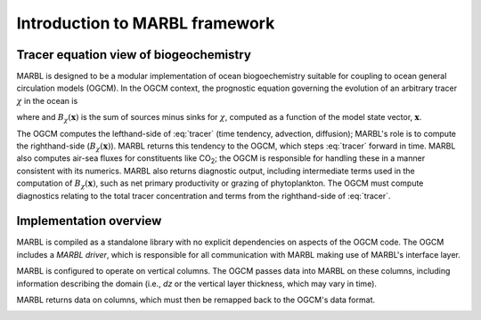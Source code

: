 .. _intro:

===============================
Introduction to MARBL framework
===============================

---------------------------------------
Tracer equation view of biogeochemistry
---------------------------------------

MARBL is designed to be a modular implementation of ocean biogoechemistry suitable for coupling to ocean general circulation models (OGCM).
In the OGCM context, the prognostic equation governing the evolution of an arbitrary tracer :math:`\chi` in the ocean is

.. math::
   :label: tracer
	   
      \frac{\partial \chi}{\partial t} 
      + \nabla\cdot(\mathbf{u}\chi) 
      - \nabla\cdot\left(K\cdot \nabla\chi\right) = B_\chi(\mathbf{x})
   
where and :math:`B_\chi(\mathbf{x})` is the sum of sources minus sinks for :math:`\chi`, computed as a function of the model state vector, :math:`\mathbf{x}`.

The OGCM computes the lefthand-side of :eq:`tracer` (time tendency, advection, diffusion); MARBL's role is to compute the righthand-side (:math:`B_\chi(\mathbf{x})`).
MARBL returns this tendency to the OGCM, which steps :eq:`tracer` forward in time.
MARBL also computes air-sea fluxes for constituents like CO\ :sub:`2`; the OGCM is responsible for handling these in a manner consistent with its numerics.
MARBL also returns diagnostic output, including intermediate terms used in the computation of :math:`B_\chi(\mathbf{x})`, such as net primary productivity or grazing of phytoplankton.
The OGCM must compute diagnostics relating to the total tracer concentration and terms from the righthand-side of :eq:`tracer`.

-----------------------
Implementation overview
-----------------------

MARBL is compiled as a standalone library with no explicit dependencies on aspects of the OGCM code.
The OGCM includes a *MARBL driver*, which is responsible for all communication with MARBL making use of MARBL's interface layer.

MARBL is configured to operate on vertical columns.  The OGCM passes data into MARBL on these columns, including information describing the domain (i.e., `dz` or the vertical layer thickness, which may vary in time).

MARBL returns data on columns, which must then be remapped back to the OGCM's data format.

.. image:: ../_static/modular-design.png
   :align: center

